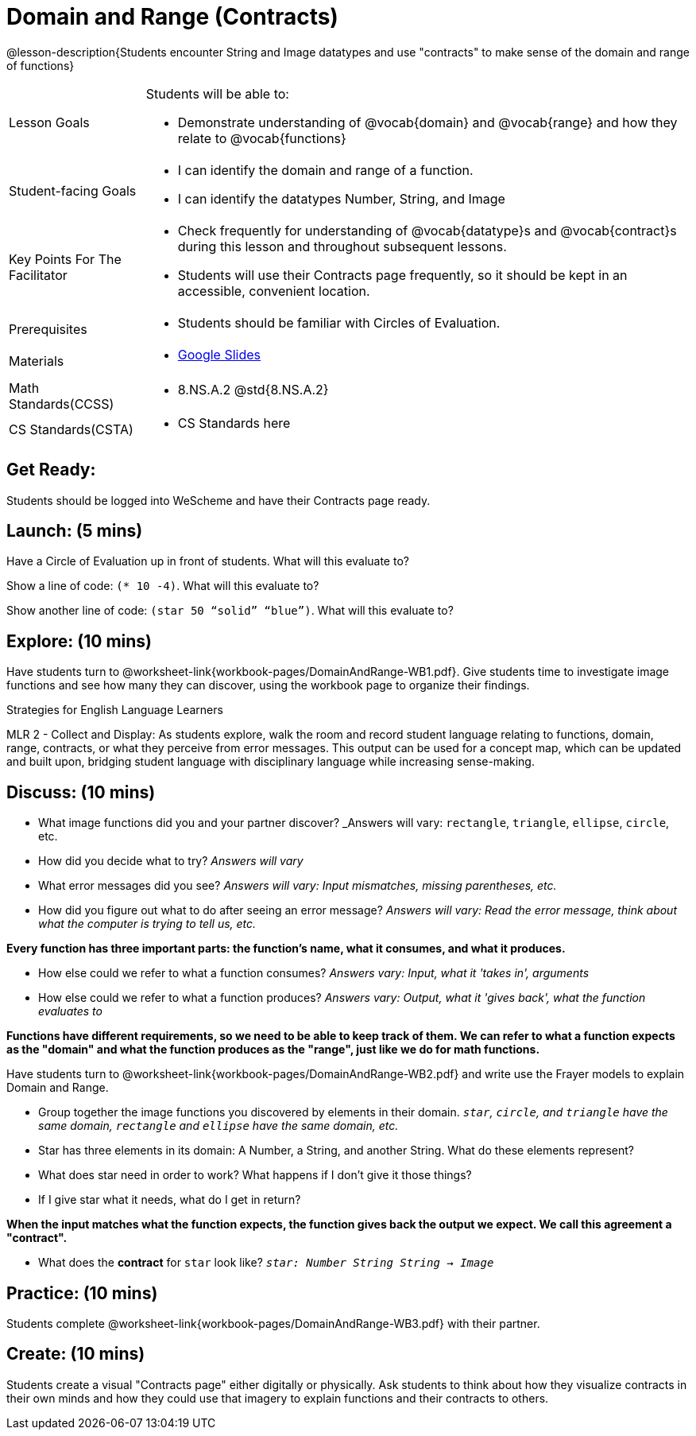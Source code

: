 = Domain and Range (Contracts)

@lesson-description{Students encounter String and Image datatypes and use "contracts" to make sense of the domain and range of functions}

[.left-header, cols="20a, 80a", stripes=none]
|===
| Lesson Goals 
| Students will be able to:

* Demonstrate understanding of @vocab{domain} and @vocab{range} and how they relate to @vocab{functions}

|Student-facing Goals
|
* I can identify the domain and range of a function.
* I can identify the datatypes Number, String, and Image

|Key Points For The Facilitator
|
* Check frequently for understanding of @vocab{datatype}s and @vocab{contract}s during this lesson and throughout subsequent lessons.

* Students will use their Contracts page frequently, so it should be kept in an accessible, convenient location.

|Prerequisites
|
* Students should be familiar with Circles of Evaluation.


|Materials
|
* https://docs.google.com/presentation/d/1M8A7eX7Ys-CNFvbwDwzoux21Kt5LwUlVTl-EM11fdfU/view[Google Slides]
|===

[.left-header, cols="20a, 80a", stripes=none]
|===
|Math Standards(CCSS)
|
* 8.NS.A.2 @std{8.NS.A.2}

|CS Standards(CSTA)
|
* CS Standards here
|===


== Get Ready: 

Students should be logged into WeScheme and have their Contracts page ready.

== Launch: (5 mins)
Have a Circle of Evaluation up in front of students.  What will this evaluate to?

Show a line of code: `(* 10 -4)`.  What will this evaluate to?

Show another line of code: `(star 50 “solid” “blue”)`.  What will this evaluate to? 

== Explore: (10 mins)
Have students turn to @worksheet-link{workbook-pages/DomainAndRange-WB1.pdf}. Give students time to investigate image functions and see how many they can discover, using the workbook page to organize their findings.  

[.strategy-box]
.Strategies for English Language Learners
****
MLR 2 - Collect and Display: As students explore, walk the room and record student language relating to functions,
domain, range, contracts, or what they perceive from error messages.  This output can be used for a concept map, which 
can be updated and built upon, bridging student language with disciplinary language while increasing sense-making.
****

== Discuss: (10 mins)
* What image functions did you and your partner discover? _Answers will vary: `rectangle`, `triangle`, `ellipse`, `circle`, etc.
* How did you decide what to try? _Answers will vary_
* What error messages did you see? _Answers will vary: Input mismatches, missing parentheses, etc._
* How did you figure out what to do after seeing an error message? _Answers will vary: Read the error message, think about what the computer is trying to tell us, etc._

*Every function has three important parts: the function's name, what it consumes, and what it produces.*

* How else could we refer to what a function consumes? _Answers vary: Input, what it 'takes in', arguments_

* How else could we refer to what a function produces? _Answers vary: Output, what it 'gives back', what the function evaluates to_

*Functions have different requirements, so we need to be able to keep track of them.  We can refer to what a function expects as the "domain" and what the function produces as the "range", just like we do for math functions.* 

Have students turn to @worksheet-link{workbook-pages/DomainAndRange-WB2.pdf} and write use the Frayer models to explain Domain and Range.

* Group together the image functions you discovered by elements in their domain. _``star``, `circle`, and `triangle` have the same domain, `rectangle` and `ellipse` have the same domain, etc._

* Star has three elements in its domain: A Number, a String, and another String.  What do these elements represent?
* What does star need in order to work?  What happens if I don't give it those things?
* If I give star what it needs, what do I get in return?

*When the input matches what the function expects, the function gives back the output we expect.  We call this agreement a "contract".*

* What does the *contract* for `star` look like? _``star: Number String String -> Image``_

== Practice: (10 mins)

Students complete @worksheet-link{workbook-pages/DomainAndRange-WB3.pdf} with their partner.

== Create: (10 mins) 

Students create a visual "Contracts page" either digitally or physically.  Ask students to think about how they visualize contracts in their own minds and how they could use that imagery to explain functions and their contracts to others.

